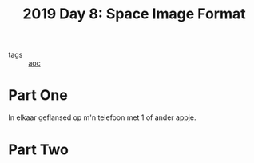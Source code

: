:PROPERTIES:
:ID:       aa99065c-01ab-4433-8b87-ddb48ce0b469
:END:
#+title: 2019 Day 8: Space Image Format
#+filetags: :python:
- tags :: [[id:3b4d4e31-7340-4c89-a44d-df55e5d0a3d3][aoc]]

* Part One

In elkaar geflansed op m'n telefoon met 1 of ander appje.

* Part Two
